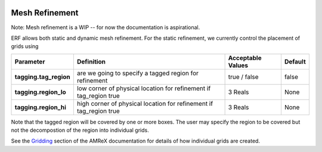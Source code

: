 
 .. role:: cpp(code)
    :language: c++

 .. role:: fortran(code)
    :language: fortran

 .. _MeshRefinement:

Mesh Refinement
---------------

Note: Mesh refinement is a WIP -- for now the documentation is aspirational.

ERF allows both static and dynamic mesh refinement.  For the static refinement, we currently control
the placement of grids using

+--------------------------+------------------+-----------------+-------------+
| Parameter                | Definition       | Acceptable      | Default     |
|                          |                  | Values          |             |
+==========================+==================+=================+=============+
| **tagging.tag_region**   | are we going to  | true / false    | false       |
|                          | specify a tagged |                 |             |
|                          | region for       |                 |             |
|                          | refinement       |                 |             |
+--------------------------+------------------+-----------------+-------------+
| **tagging.region_lo**    | low corner of    | 3 Reals         | None        |
|                          | physical         |                 |             |
|                          | location for     |                 |             |
|                          | refinement if    |                 |             |
|                          | tag_region true  |                 |             |
+--------------------------+------------------+-----------------+-------------+
| **tagging.region_hi**    | high corner of   | 3 Reals         | None        |
|                          | physical         |                 |             |
|                          | location for     |                 |             |
|                          | refinement if    |                 |             |
|                          | tag_region true  |                 |             |
+--------------------------+------------------+-----------------+-------------+

Note that the tagged region will be covered by one or more boxes.  The user may
specify the region to be covered but not the decompostion of the region into
individual grids.

See the `Gridding`_ section of the AMReX documentation for details of how individual grids are created.

.. _`Gridding`: https://amrex-codes.github.io/amrex/docs_html/ManagingGridHierarchy_Chapter.html
